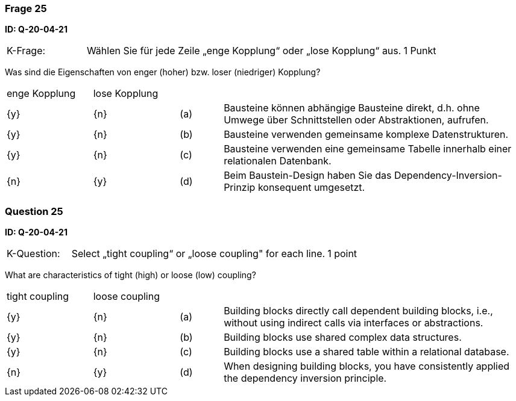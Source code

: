 // tag::DE[]
=== Frage 25
**ID: Q-20-04-21**

[cols="2,8,2", frame=ends, grid=rows]
|===
|K-Frage: 
|Wählen Sie für jede Zeile „enge Kopplung“ oder „lose Kopplung“ aus.
| 1 Punkt
|===

Was sind die Eigenschaften von enger (hoher) bzw. loser (niedriger) Kopplung?


[cols="2a,2a,1, 7", frame=none, grid=none]
|===

| enge Kopplung
| lose Kopplung
|
|
| {y}
| {n}
| (a)
| Bausteine können abhängige Bausteine direkt, d.h. ohne Umwege über Schnittstellen oder Abstraktionen, aufrufen.

| {y}
| {n}
| (b)
| Bausteine verwenden gemeinsame komplexe Datenstrukturen.

| {y}
| {n}
| (c)
| Bausteine verwenden eine gemeinsame Tabelle innerhalb einer relationalen Datenbank.

| {n}
| {y}
| (d)
| Beim Baustein-Design haben Sie das Dependency-Inversion-Prinzip konsequent umgesetzt.
|===


// end::DE[]

// tag::EN[]
=== Question 25
**ID: Q-20-04-21**

[cols="2,8,2", frame=ends, grid=rows]
|===
|K-Question: 
|Select „tight coupling“ or „loose coupling" for each line.
| 1 point
|===

What are characteristics of tight (high) or loose (low) coupling?


[cols="2a,2a,1, 7", frame=none, grid=none]
|===

| tight coupling
| loose coupling
|
|

| {y} 
| {n}
| (a)
| Building blocks directly call dependent building blocks,
i.e., without using indirect calls via interfaces or abstractions.

| {y}
| {n}
| (b)
| Building blocks use shared complex data structures.

| {y}
| {n}
| (c)
| Building blocks use a shared table within a relational database.

| {n}
| {y}
| (d)
| When designing building blocks, you have consistently applied the dependency inversion principle.
|===

// end::EN[]

// tag::EXPLANATION[]
// end::EXPLANATION[]

